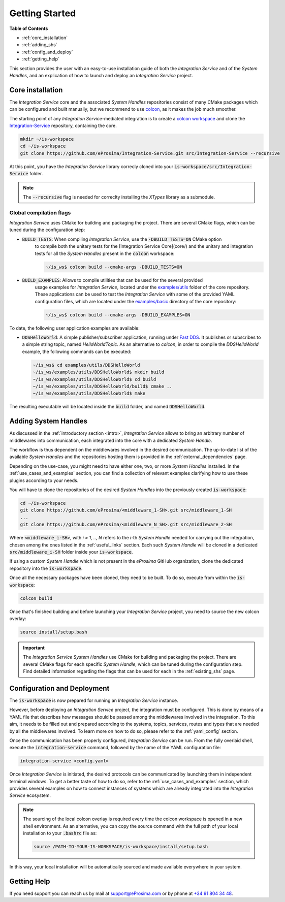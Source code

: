 .. _getting_started:

Getting Started
===============

**Table of Contents**

* :ref:`core_installation`
* :ref:`adding_shs`
* :ref:`config_and_deploy`
* :ref:`getting_help`

This section provides the user with an easy-to-use installation guide of both the *Integration Service* and of the *System Handles*, and an explication of how to launch and deploy an *Integration Service* project.


.. _core_installation:

Core installation
^^^^^^^^^^^^^^^^^

The *Integration Service* core and the associated *System Handles* repositories consist of many CMake packages which can be configured and built manually, but we recommend to use `colcon <https://colcon.readthedocs.io/en/released/index.html>`_,
as it makes the job much smoother.

The starting point of any *Integration Service*-mediated integration is to create a
`colcon workspace <https://colcon.readthedocs.io/en/released/user/quick-start.html>`_ and clone the
`Integration-Service <https://github.com/eProsima/Integration-Service>`_ repository, containing the core.

.. code-block:: bash

    mkdir ~/is-workspace
    cd ~/is-workspace
    git clone https://github.com/eProsima/Integration-Service.git src/Integration-Service --recursive

At this point, you have the *Integration Service* library correcly cloned into your :code:`is-workspace/src/Integration-Service` folder.

.. note::

    The :code:`--recursive` flag is needed for correclty installing the *XTypes* library as a submodule.

.. TODO: Check sentence above.
.. TODO: When tool for automatically cloning the repos of the desired System Handles is ready, add a description of how to do so direclty from the core repo.


.. _global_compilation_flags:

Global compilation flags
------------------------

*Integration Service* uses CMake for building and packaging the project.
There are several CMake flags, which can be tuned during the configuration step:

* :code:`BUILD_TESTS`: When compiling *Integration Service*, use the :code:`-DBUILD_TESTS=ON` CMake option
    to compile both the unitary tests for the [Integration Service Core](core/) and the unitary
    and integration tests for all the *System Handles* present in the :code:`colcon` workspace:

    .. code-block:: bash

        ~/is_ws$ colcon build --cmake-args -DBUILD_TESTS=ON

* :code:`BUILD_EXAMPLES`: Allows to compile utilities that can be used for the several provided
    usage examples for *Integration Service*, located under the `examples/utils <https://github.com/eProsima/Integration-Service/tree/main/examples/utils>`_ folder of the core repository.
    These applications can be used to test the *Integration Service* with some of the provided YAML configuration
    files, which are located under the `examples/basic <https://github.com/eProsima/Integration-Service/tree/main/examples/basic>`_ directory of the core repository:

    .. code-block:: bash

        ~/is_ws$ colcon build --cmake-args -DBUILD_EXAMPLES=ON

To date, the following user application examples are available:

* :code:`DDSHelloWorld`: A simple publisher/subscriber application, running under `Fast DDS <https://fast-dds.docs.eprosima.com/>`_.
  It publishes or subscribes to a simple string topic, named *HelloWorldTopic*.
  As an alternative to `colcon`, in order to compile the `DDSHelloWorld` example, the following commands can be executed:

  .. code-block:: bash

      ~/is_ws$ cd examples/utils/DDSHelloWorld
      ~/is_ws/examples/utils/DDSHelloWorld$ mkdir build
      ~/is_ws/examples/utils/DDSHelloWorld$ cd build
      ~/is_ws/examples/utils/DDSHelloWorld/build$ cmake ..
      ~/is_ws/examples/utils/DDSHelloWorld$ make

The resulting executable will be located inside the :code:`build` folder, and named :code:`DDSHelloWorld`.

.. _adding_shs:

Adding System Handles
^^^^^^^^^^^^^^^^^^^^^

As discussed in the :ref:`introductory section <intro>`, *Integration Service* allows
to bring an arbitrary number of middlewares into communication, each integrated into the core with
a dedicated *System Handle*.

The workflow is thus dependent on the middlewares involved in the desired communication.
The up-to-date list of the available *System Handles*
and the repositories hosting them is provided in the :ref:`external_dependencies` page.

Depending on the use-case, you might need to have either one, two, or more *System Handles* installed. In the :ref:`use_cases_and_examples` section, you can find a collection of relevant examples clarifying how to use these plugins according to your needs.

You will have to clone the repositories of the desired *System Handles* into the previously created :code:`is-workspace`:

.. code-block:: bash

    cd ~/is-workspace
    git clone https://github.com/eProsima/<middleware_1-SH>.git src/middleware_1-SH
    ...
    git clone https://github.com/eProsima/<middleware_N_SH>.git src/middleware_2-SH

Where :code:`<middleware_i-SH>`, with *i = 1, .., N* refers to the *i*-th *System Handle* needed for carrying out the integration, chosen among the ones listed in the :ref:`useful_links` section. Each such *System Handle* will be cloned in a dedicated :code:`src/middleware_i-SH` folder inside your :code:`is-workspace`.

If using a custom *System Handle* which is not present in the
*eProsima* GitHub organization, clone the dedicated repository into the :code:`is-workspace`.

Once all the necessary packages have been cloned, they need to be built. To do so, execute from within the :code:`is-workspace`:

.. code-block:: bash

    colcon build

Once that's finished building and before launching your *Integration Service* project, you need to source the new colcon overlay:

.. code-block:: bash

    source install/setup.bash

.. important::

    The *Integration Service System Handles* use CMake for building and packaging the project.
    There are several CMake flags for each specific *System Handle*, which can be tuned during the configuration step. Find detailed information regarding the flags that can be used for each in the :ref:`existing_shs` page.


.. _config_and_deploy:

Configuration and Deployment
^^^^^^^^^^^^^^^^^^^^^^^^^^^^

The :code:`is-workspace` is now prepared for running an *Integration Service* instance.

However, before deploying an *Integration Service* project, the integration must be configured. This is done by means of a
YAML file that describes how messages should be passed among the middlewares involved in the integration.
To this aim, it needs to be filled out and prepared according to the systems, topics, services, routes
and types that are needed by all the middlewares involved. To learn more on how to do so, please
refer to the :ref:`yaml_config` section.

Once the communication has been properly configured, *Integration Service* can be run.
From the fully overlaid shell, execute the :code:`integration-service` command, followed by the name of the
YAML configuration file:

.. code-block:: bash

    integration-service <config.yaml>

Once *Integration Service* is initiated, the desired protocols can be communicated by launching them
in independent terminal windows. To get a better taste of how to do so,
refer to the :ref:`use_cases_and_examples` section, which provides several examples on how to connect
instances of systems which are already integrated into the *Integration Service* ecosystem.

.. note::

    The sourcing of the local colcon overlay is required every time the colcon workspace is opened in a new shell
    environment. As an alternative, you can copy the source command with the full path of your local installation to
    your :code:`.bashrc` file as:

    .. code-block:: bash

        source /PATH-TO-YOUR-IS-WORKSPACE/is-workspace/install/setup.bash

In this way, your local installation will be automatically sourced and made available everywhere in your system.

.. _getting_help:

Getting Help
^^^^^^^^^^^^

If you need support you can reach us by mail at
`support@eProsima.com <mailto:support@eProsima.com>`_ or by phone at `+34 91 804 34 48 <tel:+34918043448>`_.

